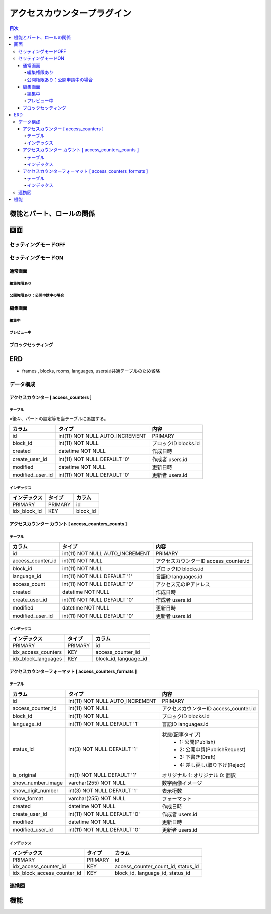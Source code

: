 ############################
アクセスカウンタープラグイン
############################

.. contents:: 目次
	:local:

*****************************
機能とパート、ロールの関係
*****************************


*****************************
画面
*****************************

=============================
セッティングモードOFF
=============================


=============================
セッティングモードON
=============================

-----------------------------
通常画面
-----------------------------

^^^^^^^^^^^^^^^^^^^^^^^^^^^^^
編集権限あり
^^^^^^^^^^^^^^^^^^^^^^^^^^^^^

^^^^^^^^^^^^^^^^^^^^^^^^^^^^^^^^^^^^^^^^
公開権限あり：公開申請中の場合
^^^^^^^^^^^^^^^^^^^^^^^^^^^^^^^^^^^^^^^^



-----------------------------
編集画面
-----------------------------

^^^^^^^^^^^^^^^^^^^^^^^^^^^^^
編集中
^^^^^^^^^^^^^^^^^^^^^^^^^^^^^



^^^^^^^^^^^^^^^^^^^^^^^^^^^^^
プレビュー中
^^^^^^^^^^^^^^^^^^^^^^^^^^^^^


-----------------------------
ブロックセッティング
-----------------------------




*****************************
ERD
*****************************

* frames , blocks, rooms, languages, usersは共通テーブルのため省略

=============================
データ構成
=============================

---------------------------------------------
アクセスカウンター [ access_counters ]
---------------------------------------------

^^^^^^^^^^^^^^^^^^^^^^^^^^^^^
テーブル
^^^^^^^^^^^^^^^^^^^^^^^^^^^^^
※後々、パートの設定等を当テーブルに追加する。

+-----------------------+------------------------------------+------------------------------------------------+
| カラム                | タイプ                             | 内容                                           |
+=======================+====================================+================================================+
| id                    | int(11) NOT NULL AUTO_INCREMENT    | PRIMARY                                        |
+-----------------------+------------------------------------+------------------------------------------------+
| block_id              | int(11) NOT NULL                   | ブロックID blocks.id                           |
+-----------------------+------------------------------------+------------------------------------------------+
| created               | datetime NOT NULL                  | 作成日時                                       |
+-----------------------+------------------------------------+------------------------------------------------+
| create_user_id        | int(11) NOT NULL DEFAULT '0'       | 作成者 users.id                                |
+-----------------------+------------------------------------+------------------------------------------------+
| modified              | datetime NOT NULL                  | 更新日時                                       |
+-----------------------+------------------------------------+------------------------------------------------+
| modified_user_id      | int(11) NOT NULL DEFAULT '0'       | 更新者 users.id                                |
+-----------------------+------------------------------------+------------------------------------------------+

^^^^^^^^^^^^^^^^^^^^^^^^^^^^^
インデックス
^^^^^^^^^^^^^^^^^^^^^^^^^^^^^
+-----------------------------------------------+-----------------------+-----------------------+
| インデックス                                  | タイプ                | カラム                |
+===============================================+=======================+=======================+
| PRIMARY                                       | PRIMARY               | id                    |
+-----------------------------------------------+-----------------------+-----------------------+
| idx_block_id                                  | KEY                   | block_id              |
+-----------------------------------------------+-----------------------+-----------------------+


-------------------------------------------------------------
アクセスカウンター カウント [ access_counters_counts ]
-------------------------------------------------------------

^^^^^^^^^^^^^^^^^^^^^^^^^^^^^
テーブル
^^^^^^^^^^^^^^^^^^^^^^^^^^^^^
+-----------------------+------------------------------------+------------------------------------------------+
| カラム                | タイプ                             | 内容                                           |
+=======================+====================================+================================================+
| id                    | int(11) NOT NULL AUTO_INCREMENT    | PRIMARY                                        |
+-----------------------+------------------------------------+------------------------------------------------+
| access_counter_id     | int(11) NOT NULL                   | アクセスカウンターID access_counter.id         |
+-----------------------+------------------------------------+------------------------------------------------+
| block_id              | int(11) NOT NULL                   | ブロックID blocks.id                           |
+-----------------------+------------------------------------+------------------------------------------------+
| language_id           | int(11) NOT NULL DEFAULT '1'       | 言語ID languages.id                            |
+-----------------------+------------------------------------+------------------------------------------------+
| access_count          | int(11) NOT NULL DEFAULT '0'       | アクセス元のIPアドレス                         |
+-----------------------+------------------------------------+------------------------------------------------+
| created               | datetime NOT NULL                  | 作成日時                                       |
+-----------------------+------------------------------------+------------------------------------------------+
| create_user_id        | int(11) NOT NULL DEFAULT '0'       | 作成者 users.id                                |
+-----------------------+------------------------------------+------------------------------------------------+
| modified              | datetime NOT NULL                  | 更新日時                                       |
+-----------------------+------------------------------------+------------------------------------------------+
| modified_user_id      | int(11) NOT NULL DEFAULT '0'       | 更新者 users.id                                |
+-----------------------+------------------------------------+------------------------------------------------+

^^^^^^^^^^^^^^^^^^^^^^^^^^^^^
インデックス
^^^^^^^^^^^^^^^^^^^^^^^^^^^^^
+-----------------------------------------------+-----------------------+-----------------------+
| インデックス                                  | タイプ                | カラム                |
+===============================================+=======================+=======================+
| PRIMARY                                       | PRIMARY               | id                    |
+-----------------------------------------------+-----------------------+-----------------------+
| idx_access_counters                           | KEY                   | access_counter_id     |
+-----------------------------------------------+-----------------------+-----------------------+
| idx_block_languages                           | KEY                   | block_id,             |
|                                               |                       | language_id           |
+-----------------------------------------------+-----------------------+-----------------------+


-----------------------------------------------------------------
アクセスカウンターフォーマット [ access_counters_formats ]
-----------------------------------------------------------------

^^^^^^^^^^^^^^^^^^^^^^^^^^^^^
テーブル
^^^^^^^^^^^^^^^^^^^^^^^^^^^^^
+-----------------------------+------------------------------------+------------------------------------------------+
| カラム                      | タイプ                             | 内容                                           |
+=============================+====================================+================================================+
| id                          | int(11) NOT NULL AUTO_INCREMENT    | PRIMARY                                        |
+-----------------------------+------------------------------------+------------------------------------------------+
| access_counter_id           | int(11) NOT NULL                   | アクセスカウンターID access_counter.id         |
+-----------------------------+------------------------------------+------------------------------------------------+
| block_id                    | int(11) NOT NULL                   | ブロックID blocks.id                           |
+-----------------------------+------------------------------------+------------------------------------------------+
| language_id                 | int(11) NOT NULL DEFAULT '1'       | 言語ID languages.id                            |
+-----------------------------+------------------------------------+------------------------------------------------+
| status_id                   | int(3) NOT NULL DEFAULT '1'        | 状態(記事タイプ)                               |
|                             |                                    |  * 1: 公開(Publish)                            |
|                             |                                    |  * 2: 公開申請(PublishRequest)                 |
|                             |                                    |  * 3: 下書き(Draft)                            |
|                             |                                    |  * 4: 差し戻し/取り下げ(Reject)                |
+-----------------------------+------------------------------------+------------------------------------------------+
| is_original                 | int(1) NOT NULL DEFAULT '1'        | オリジナル    1: オリジナル   0: 翻訳          |
+-----------------------------+------------------------------------+------------------------------------------------+
| show_number_image           | varchar(255) NOT NULL              | 数字画像イメージ                               |
+-----------------------------+------------------------------------+------------------------------------------------+
| show_digit_number           | int(3) NOT NULL DEFAULT '1'        | 表示桁数                                       |
+-----------------------------+------------------------------------+------------------------------------------------+
| show_format                 | varchar(255) NOT NULL              | フォーマット                                   |
+-----------------------------+------------------------------------+------------------------------------------------+
| created                     | datetime NOT NULL                  | 作成日時                                       |
+-----------------------------+------------------------------------+------------------------------------------------+
| create_user_id              | int(11) NOT NULL DEFAULT '0'       | 作成者 users.id                                |
+-----------------------------+------------------------------------+------------------------------------------------+
| modified                    | datetime NOT NULL                  | 更新日時                                       |
+-----------------------------+------------------------------------+------------------------------------------------+
| modified_user_id            | int(11) NOT NULL DEFAULT '0'       | 更新者 users.id                                |
+-----------------------------+------------------------------------+------------------------------------------------+

^^^^^^^^^^^^^^^^^^^^^^^^^^^^^
インデックス
^^^^^^^^^^^^^^^^^^^^^^^^^^^^^
+-----------------------------------------------+-----------------------+-----------------------------+
| インデックス                                  | タイプ                | カラム                      |
+===============================================+=======================+=============================+
| PRIMARY                                       | PRIMARY               | id                          |
+-----------------------------------------------+-----------------------+-----------------------------+
| idx_access_counter_id                         | KEY                   | access_counter_count_id,    |
|                                               |                       | status_id                   |
+-----------------------------------------------+-----------------------+-----------------------------+
| idx_block_access_counter_id                   | KEY                   | block_id,                   |
|                                               |                       | language_id,                |
|                                               |                       | status_id                   |
+-----------------------------------------------+-----------------------+-----------------------------+


=============================
連携図
=============================

.. image:: AccessCountersERD.png
	:scale: 80%
	:width: 80%

*****************************
機能
*****************************
